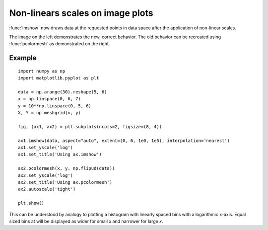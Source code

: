 Non-linears scales on image plots
---------------------------------

:func:`imshow` now draws data at the requested points in data space after the
application of non-linear scales.

The image on the left demonstrates the new, correct behavior.
The old behavior can be recreated using :func:`pcolormesh` as
demonstrated on the right.

Example
```````
::

    import numpy as np
    import matplotlib.pyplot as plt

    data = np.arange(30).reshape(5, 6)
    x = np.linspace(0, 6, 7)
    y = 10**np.linspace(0, 5, 6)
    X, Y = np.meshgrid(x, y)

    fig, (ax1, ax2) = plt.subplots(ncols=2, figsize=(8, 4))

    ax1.imshow(data, aspect="auto", extent=(0, 6, 1e0, 1e5), interpolation='nearest')
    ax1.set_yscale('log')
    ax1.set_title('Using ax.imshow')

    ax2.pcolormesh(x, y, np.flipud(data))
    ax2.set_yscale('log')
    ax2.set_title('Using ax.pcolormesh')
    ax2.autoscale('tight')

    plt.show()


This can be understood by analogy to plotting a histogram with linearly spaced bins
with a logarithmic x-axis.  Equal sized bins at will be displayed as wider for small
*x* and narrower for large *x*.
